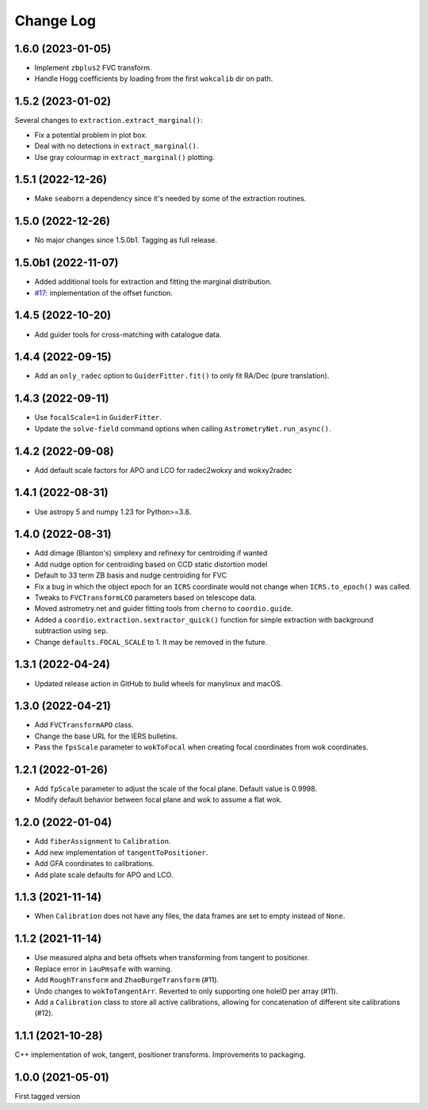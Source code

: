 .. _coordio-changelog:

==========
Change Log
==========

1.6.0 (2023-01-05)
------------------

* Implement ``zbplus2`` FVC transform.
* Handle Hogg coefficients by loading from the first ``wokcalib`` dir on path.


1.5.2 (2023-01-02)
------------------

Several changes to ``extraction.extract_marginal()``:

* Fix a potential problem in plot box.
* Deal with no detections in ``extract_marginal()``.
* Use gray colourmap in ``extract_marginal()`` plotting.


1.5.1 (2022-12-26)
------------------

* Make ``seaborn`` a dependency since it's needed by some of the extraction routines.


1.5.0 (2022-12-26)
------------------

* No major changes since 1.5.0b1. Tagging as full release.


1.5.0b1 (2022-11-07)
--------------------

* Added additional tools for extraction and fitting the marginal distribution.
* `#17 <https://github.com/sdss/coordio/pull/17>`__: implementation of the offset function.


1.4.5 (2022-10-20)
------------------

* Add guider tools for cross-matching with catalogue data.


1.4.4 (2022-09-15)
------------------

* Add an ``only_radec`` option to ``GuiderFitter.fit()`` to only fit RA/Dec (pure translation).


1.4.3 (2022-09-11)
------------------

* Use ``focalScale=1`` in ``GuiderFitter``.
* Update the ``solve-field`` command options when calling ``AstrometryNet.run_async()``.


1.4.2 (2022-09-08)
------------------

* Add default scale factors for APO and LCO for radec2wokxy and wokxy2radec


1.4.1 (2022-08-31)
------------------

* Use astropy 5 and numpy 1.23 for Python>=3.8.


1.4.0 (2022-08-31)
------------------

* Add dimage (Blanton's) simplexy and refinexy for centroiding if wanted
* Add nudge option for centroiding based on CCD static distortion model
* Default to 33 term ZB basis and nudge centroiding for FVC
* Fix a bug in which the object epoch for an ``ICRS`` coordinate would not change when ``ICRS.to_epoch()`` was called.
* Tweaks to ``FVCTransformLCO`` parameters based on telescope data.
* Moved astrometry.net and guider fitting tools from ``cherno`` to ``coordio.guide``.
* Added a ``coordio.extraction.sextractor_quick()`` function for simple extraction with background subtraction using ``sep``.
* Change ``defaults.FOCAL_SCALE`` to 1. It may be removed in the future.


1.3.1 (2022-04-24)
------------------

* Updated release action in GitHub to build wheels for manylinux and macOS.


1.3.0 (2022-04-21)
------------------

* Add ``FVCTransformAPO`` class.
* Change the base URL for the IERS bulletins.
* Pass the ``fpsScale`` parameter to ``wokToFocal`` when creating focal coordinates from wok coordinates.


1.2.1 (2022-01-26)
------------------

* Add ``fpScale`` parameter to adjust the scale of the focal plane. Default value is 0.9998.
* Modify default behavior between focal plane and wok to assume a flat wok.


1.2.0 (2022-01-04)
------------------

* Add ``fiberAssignment`` to ``Calibration``.
* Add new implementation of ``tangentToPositioner``.
* Add GFA coordinates to calibrations.
* Add plate scale defaults for APO and LCO.


1.1.3 (2021-11-14)
----------------

* When ``Calibration`` does not have any files, the data frames are set to empty instead of ``None``.


1.1.2 (2021-11-14)
----------------

* Use measured alpha and beta offsets when transforming from tangent to positioner.
* Replace error in ``iauPmsafe`` with warning.
* Add ``RoughTransform`` and ``ZhaoBurgeTransform`` (#11).
* Undo changes to ``wokToTangentArr``. Reverted to only supporting one holeID per array (#11).
* Add a ``Calibration`` class to store all active calibrations, allowing for concatenation of different site calibrations (#12).


1.1.1 (2021-10-28)
-------------------
C++ implementation of wok, tangent, positioner transforms. Improvements to packaging.


1.0.0  (2021-05-01)
--------------------

First tagged version
